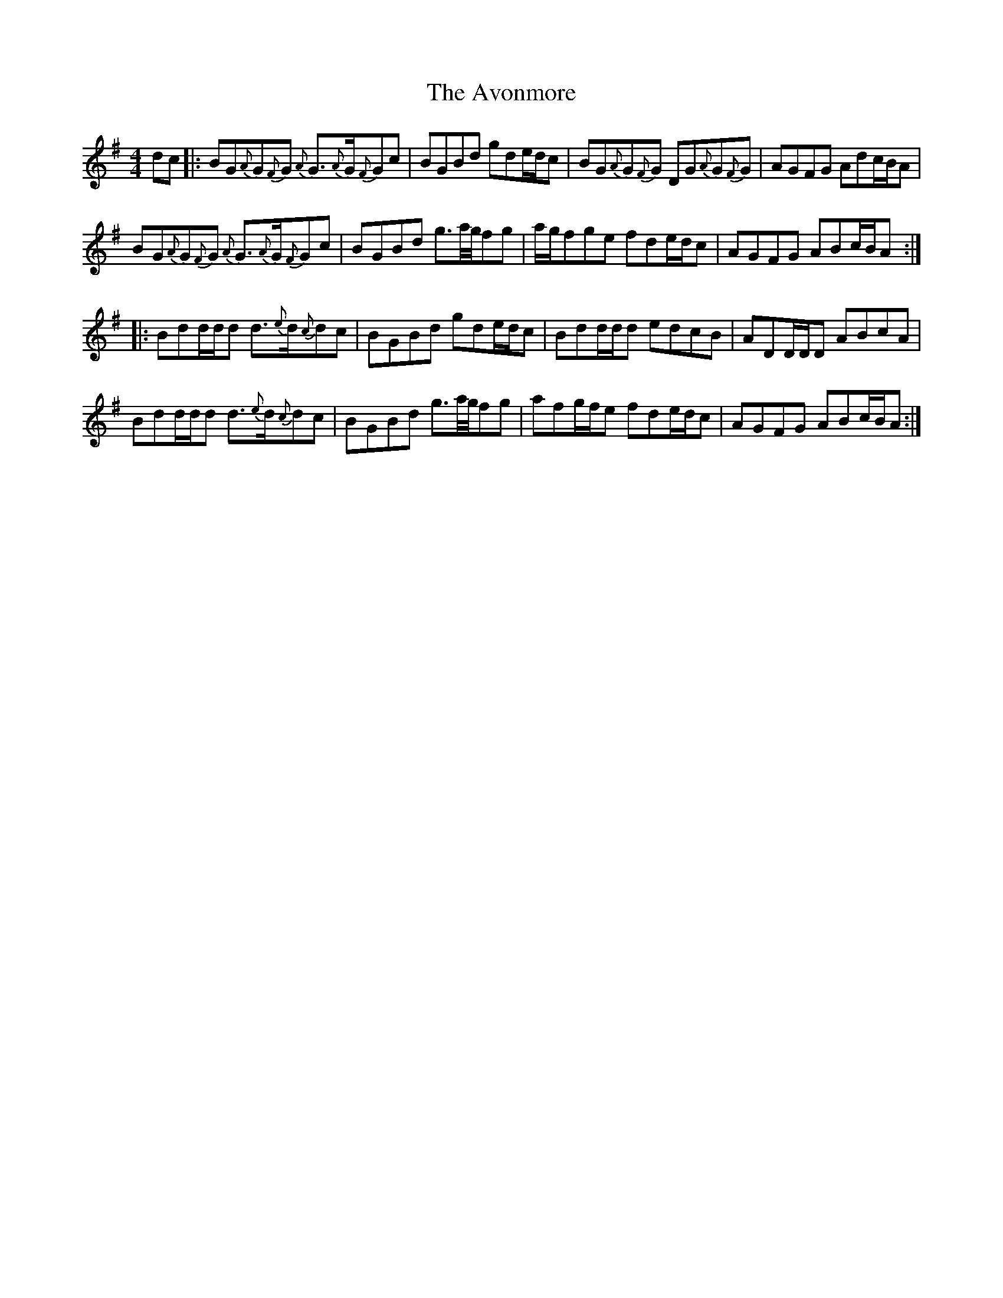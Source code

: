 X: 2233
T: Avonmore, The
R: reel
M: 4/4
K: Gmajor
dc|:BG{A}G{F}G {A}G3/2{A}G/{F}Gc|BGBd gde/d/c|BG{A}G{F}G DG{A}G{F}G|AGFG Adc/B/A|
BG{A}G{F}G {A}G3/2{A}G/{F}Gc|BGBd g3/2a/4g/4fg|a/g/fge fde/d/c|AGFG ABc/B/A:|
|:Bdd/d/d d3/2{e}d/{c}dc|BGBd gde/d/c|Bdd/d/d edcB|ADD/D/D ABcA|
Bdd/d/d d3/2{e}d/{c}dc|BGBd g3/2a/4g/4fg|afg/f/e fde/d/c|AGFG ABc/B/A:|

